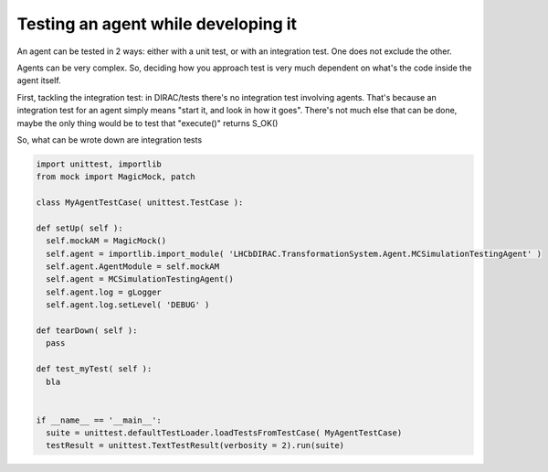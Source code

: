 .. _testing_agents:

=====================================
Testing an agent while developing it
=====================================

An agent can be tested in 2 ways: either with a unit test, or with an integration test. One does not exclude the other.

Agents can be very complex. So, deciding how you approach test is very much dependent on what's the code inside the agent itself.

First, tackling the integration test: in DIRAC/tests there's no integration test involving agents. 
That's because an integration test for an agent simply means "start it, and look in how it goes".
There's not much else that can be done, maybe the only thing would be to test that "execute()" returns S_OK()

So, what can be wrote down are integration tests

.. code-block:: python

   import unittest, importlib
   from mock import MagicMock, patch

   class MyAgentTestCase( unittest.TestCase ):

   def setUp( self ):
     self.mockAM = MagicMock()
     self.agent = importlib.import_module( 'LHCbDIRAC.TransformationSystem.Agent.MCSimulationTestingAgent' )
     self.agent.AgentModule = self.mockAM
     self.agent = MCSimulationTestingAgent()
     self.agent.log = gLogger
     self.agent.log.setLevel( 'DEBUG' )

   def tearDown( self ):
     pass

   def test_myTest( self ):
     bla


   if __name__ == '__main__':
     suite = unittest.defaultTestLoader.loadTestsFromTestCase( MyAgentTestCase)
     testResult = unittest.TextTestResult(verbosity = 2).run(suite)

